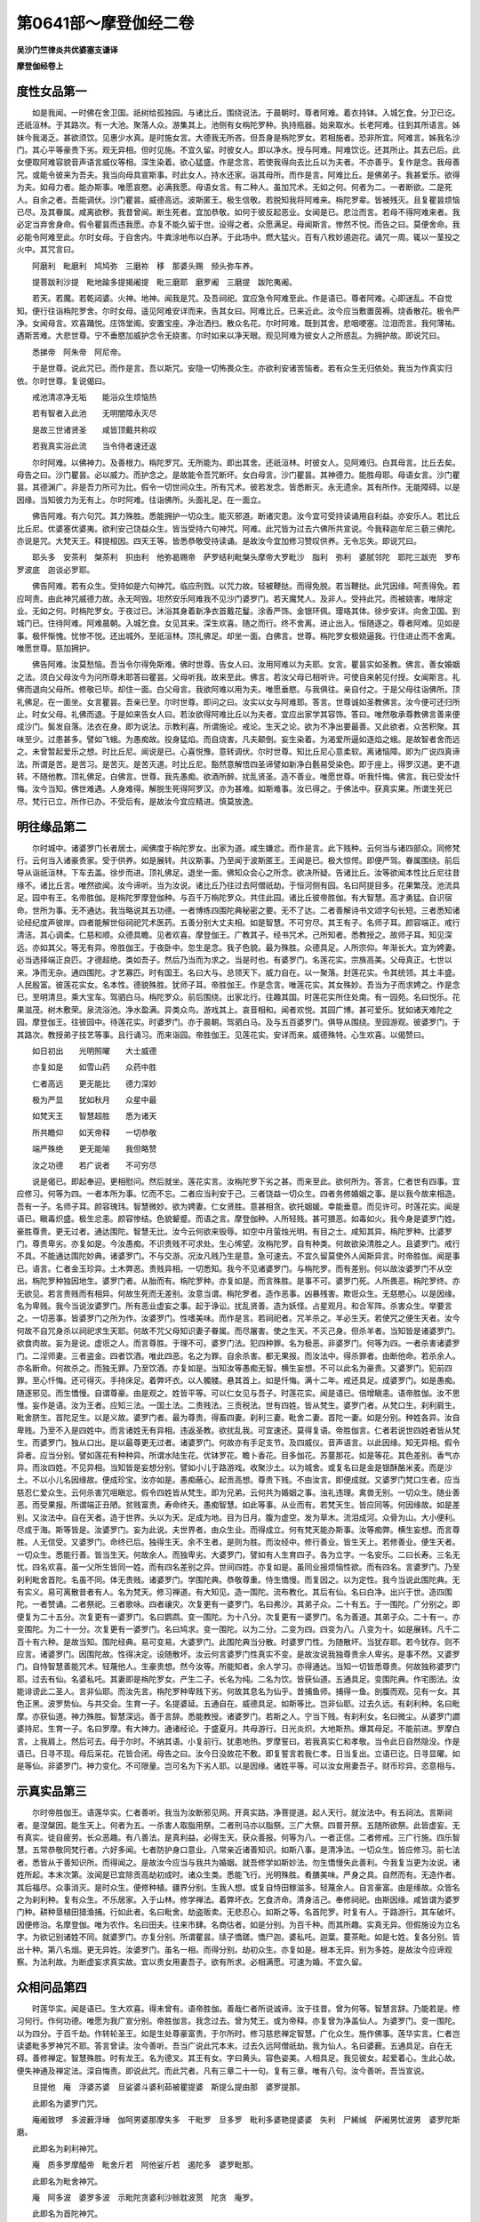 第0641部～摩登伽经二卷
==========================

**吴沙门竺律炎共优婆塞支谦译**

**摩登伽经卷上**

度性女品第一
------------

　　如是我闻。一时佛在舍卫国。祇树给孤独园。与诸比丘。围绕说法。于晨朝时。尊者阿难。着衣持钵。入城乞食。分卫已讫。还祇洹林。于其路次。有一大池。聚落人众。游集其上。池侧有女栴陀罗种。执持瓶器。始来取水。长老阿难。往到其所语言。姊妹今我渴乏。甚欲须饮。见惠少水真。是时施女言。大德我无所吝。但吾身是栴陀罗女。若相施者。恐非所宜。阿难言。姊我名沙门。其心平等豪贵下劣。观无异相。但时见施。不宜久留。时彼女人。即以净水。授与阿难。阿难饮讫。还其所止。其去已后。此女便取阿难容貌音声语言威仪等相。深生染着。欲心猛盛。作是念言。若使我得向去比丘以为夫者。不亦善乎。复作是念。我母善咒。或能令彼来为吾夫。我当向母具宣斯事。时此女人。持水还家。诣其母所。而作是言。阿难比丘。是佛弟子。我甚爱乐。欲得为夫。如母力者。能办斯事。唯愿哀愍。必满我愿。母语女言。有二种人。虽加咒术。无如之何。何者为二。一者断欲。二是死人。自余之者。吾能调伏。沙门瞿昙。威德高远。波斯匿王。极生信敬。若脱知我将阿难来。栴陀罗辈。皆被残灭。且复瞿昙烦恼已尽。及其眷属。咸离欲秽。我昔曾闻。断生死者。宜加恭敬。如何于彼反起恶业。女闻是已。悲泣而言。若母不得阿难来者。我必定当弃舍身命。假令瞿昙而违我愿。亦复不能久留于世。设得之者。众愿满足。母闻斯言。惨然不悦。而告之曰。莫便舍命。我必能令阿难至此。尔时女母。于自舍内。牛粪涂地布以白茅。于此场中。燃大猛火。百有八枚妙遏迦花。诵咒一周。辄以一茎投之火中。其咒言曰。

　　阿磨利　毗磨利　鸠鸠弥　三磨祢　移　那婆头赐　频头弥车养。

　　提菩跋利沙提　毗地踰多提揭阇提　毗三磨耶　磨罗阇　三磨提　跋陀夷阇。

　　若天。若魔。若乾闼婆。火神。地神。闻我是咒。及吾祠祀。宜应急令阿难至此。作是语已。尊者阿难。心即迷乱。不自觉知。便行往诣栴陀罗舍。尔时女母。遥见阿难安详而来。告其女曰。阿难比丘。已来近此。汝今应当敷置茵褥。烧香散花。极令严净。女闻母言。欢喜踊悦。庄饰堂阁。安置宝座。净治洒扫。散众名花。尔时阿难。既到其舍。悲咽哽塞。泣泪而言。我何薄祐。遇斯苦难。大悲世尊。宁不垂愍加威护念令无娆害。尔时如来以净天眼。观见阿难为彼女人之所惑乱。为拥护故。即说咒曰。

　　悉挮帝　阿朱帝　阿尼帝。

　　于是世尊。说此咒已。而作是言。吾以斯咒。安隐一切怖畏众生。亦欲利安诸苦恼者。若有众生无归依处。我当为作真实归依。尔时世尊。复说偈曰。

　　戒池清凉净无垢　　能浴众生烦恼热

　　若有智者入此池　　无明闇障永灭尽

　　是故三世诸贤圣　　咸皆顶戴共称叹

　　若我真实浴此流　　当令侍者速还返

　　尔时阿难。以佛神力。及善根力。栴陀罗咒。无所能为。即出其舍。还祇洹林。时彼女人。见阿难归。白其母言。比丘去矣。母告之曰。沙门瞿昙。必以威力。而护念之。是故能令吾咒断坏。女白母言。沙门瞿昙。其神德力。能胜母耶。母语女言。沙门瞿昙。其德渊广。非是吾力所可为比。假令一切世间众生。所有咒术。彼若发念。皆悉断灭。永无遗余。其有所作。无能障碍。以是因缘。当知彼力为无有上。尔时阿难。往诣佛所。头面礼足。在一面立。

　　佛告阿难。有六句咒。其力殊胜。悉能拥护一切众生。能灭邪道。断诸灾患。汝今宜可受持读诵用自利益。亦安乐人。若比丘比丘尼。优婆塞优婆夷。欲利安己饶益众生。皆当受持六句神咒。阿难。此咒皆为过去六佛所共宣说。今我释迦牟尼三藐三佛陀。亦说是咒。大梵天王。释提桓因。四天王等。皆悉恭敬受持读诵。是故汝今宜加修习赞叹供养。无令忘失。即说咒曰。

　　耶头多　安茶利　槃茶利　抧由利　他弥曷赐帝　萨罗结利毗槃头摩帝大罗毗沙　脂利　弥利　婆腻邻陀　耶陀三跋兜　罗布罗波底　迦谈必罗耶。

　　佛告阿难。若有众生。受持如是六句神咒。临应刑戮。以咒力故。轻被鞭挞。而得免脱。若当鞭挞。此咒因缘。呵责得免。若应呵责。由此神咒威德力故。永无呵毁。坦然安乐阿难我不见沙门婆罗门。若天魔梵人。及非人。受持此咒。而被娆害。唯除定业。无如之何。时栴陀罗女。于夜过已。沐浴其身着新净衣首戴花鬘。涂香严饰。金银环佩。璎珞其体。徐步安详。向舍卫国。到城门已。住待阿难。阿难晨朝。入城乞食。女见其来。深生欢喜。随之而行。终不舍离。进止出入。恒随逐之。尊者阿难。见如是事。极怀惭愧。忧惨不悦。还出城外。至祇洹林。顶礼佛足。却坐一面。白佛言。世尊。栴陀罗女极娆逼我。行住进止而不舍离。唯愿世尊。慈加拥护。

　　佛告阿难。汝莫愁恼。吾当令尔得免斯难。佛时世尊。告女人曰。汝用阿难以为夫耶。女言。瞿昙实如圣教。佛言。善女婚姻之法。须白父母汝今为问所尊未耶答曰瞿昙。父母听我。故来至此。佛言。若汝父母已相听许。可使自来躬见付授。女闻斯言。礼佛而退向父母所。修敬已毕。却住一面。白父母言。我欲阿难以用为夫。唯愿垂愍。与我俱往。亲自付之。于是父母往诣佛所。顶礼佛足。在一面坐。女言瞿昙。吾亲已至。尔时世尊。即问之曰。汝实以女与阿难耶。答言。世尊诚如圣教佛言。汝今便可还归所止。时女父母。礼佛而退。于是如来告女人曰。若汝欲得阿难比丘以为夫者。宜应出家学其容饰。答曰。唯然敬承尊教佛言善来便成沙门。鬓发自落。法衣在身。即为说法。示教利喜。所谓施论。戒论。生天之论。欲为不净出要最善。又此欲者。众苦积聚。其味至少。过患甚多。譬如飞蛾。为愚痴故。投身猛焰。而自烧害。凡夫颠倒。妄生染着。为渴爱所逼如逐焰之蛾。是故智者舍而远之。未曾暂起爱乐之想。时比丘尼。闻说是已。心喜悦豫。意转调伏。尔时世尊。知比丘尼心意柔软。离诸恼障。即为广说四真谛法。所谓是苦。是苦习。是苦灭。是苦灭道。时比丘尼。豁然意解悟四圣谛譬如新净白氎易受染色。即于座上。得罗汉道。更不退转。不随他教。顶礼佛足。白佛言。世尊。我先愚痴。欲酒所醉。扰乱贤圣。造不善业。唯愿世尊。听我忏悔。佛言。我已受汝忏悔。汝今当知。佛世难遇。人身难得。解脱生死得阿罗汉。亦为甚难。如斯难事。汝已得之。于佛法中。获真实果。所谓生死已尽。梵行已立。所作已办。不受后有。是故汝今宜应精进。慎莫放逸。

明往缘品第二
------------

　　尔时城中。诸婆罗门长者居士。闻佛度于栴陀罗女。出家为道。咸生嫌忿。而作是言。此下贱种。云何当与诸四部众。同修梵行。云何当入诸豪贵家。受于供养。如是展转。共议斯事。乃至闻于波斯匿王。王闻是已。极大惊愕。即便严驾。眷属围绕。前后导从诣祇洹林。下车去盖。徐步而进。顶礼佛足。退坐一面。佛知众会心之所念。欲决所疑。告诸比丘。汝等欲闻本性比丘尼往昔缘不。诸比丘言。唯然欲闻。汝今谛听。当为汝说。诸比丘乃往过去阿僧祇劫。于恒河侧有园。名曰阿提目多。花果繁茂。池流具足。园中有王。名帝胜伽。是栴陀罗摩登伽种。与百千万栴陀罗众。共住此园。诸比丘彼帝胜伽。有大智慧。高才勇猛。自识宿命。世所为事。无不通达。我当略说其五功德。一者博练四围陀典秘密之要。无不了达。二者善解诗书文颂字句长短。三者悉知诸论经纪度声彼岸。四者能解世俗祠祀咒术医药。五善分别大丈夫相。如是智慧。不可穷尽。其王有子。名师子耳。颜容端正。戒行清洁。其心调柔。仁慈和顺。众德具瞻。见者欢喜。摩登伽王。广教其子。经书咒术。己所知者。悉教授之。故师子耳。知见深远。亦如其父。等无有异。帝胜伽王。于夜卧中。忽生是念。我子色貌。最为殊胜。众德具足。人所宗仰。年渐长大。宜为娉妻。必当选择端正良匹。才德超绝。类如吾子。然后乃当而为求之。当是时也。有婆罗门。名莲花实。宗族高美。父母真正。七世以来。净而无杂。通四围陀。才艺寡匹。时有国王。名曰大与。总领天下。威力自在。以一聚落。封莲花实。令其统领。其土丰盛。人民殷富。彼莲花实女。名本性。德貌殊胜。犹师子耳。帝胜伽王。作是念言。唯莲花实。其女殊妙。吾当为子而求娉之。作是念已。至明清旦。乘大宝车。驾驷白马。栴陀罗众。前后围绕。出家北行。往趣其国。时莲花实所住处南。有一园苑。名曰悦乐。花果滋茂。树木敷荣。泉流浴池。净水盈满。异类众鸟。游戏其上。哀音相和。闻者欢悦。其园广博。甚可爱乐。犹如诸天难陀之园。摩登伽王。往彼园中。待莲花实。时婆罗门。亦于晨朝。驾驷白马。及与五百婆罗门。俱导从围绕。至园游观。彼婆罗门。于其路次。教授弟子技艺等事。且行诵习。而来诣园。帝胜伽王。见莲花实。安详而来。威德殊特。心生欢喜。以偈赞曰。

　　如日初出　　光明照曜　　大士威德

　　亦复如是　　如雪山药　　众药中胜

　　仁者高远　　更无能比　　德力深妙

　　极为严显　　犹如秋月　　众星中最

　　如梵天王　　智慧超胜　　悉为诸天

　　所共瞻仰　　如天帝释　　一切恭敬

　　端严殊绝　　更无能喻　　我但略赞

　　汝之功德　　若广说者　　不可穷尽

　　说是偈已。即起奉迎。更相慰问。然后就坐。莲花实言。汝栴陀罗下劣之甚。而来至此。欲何所为。答言。仁者世有四事。宜应修习。何等为四。一者本所为事。忆而不忘。二者应当利安于己。三者饶益一切众生。四者务修婚姻之事。是以我今故来相造。吾有一子。名师子耳。颜容瑰玮。智慧微妙。欲为娉妻。仁女贤胜。意甚相贪。欲托姻媛。幸能垂意。而见许可。时莲花实。闻是语已。瞋毒炽盛。极生忿恚。颜容惨结。色貌颦蹙。而语之言。摩登伽种。人所轻贱。甚可猥恶。如毒如火。我今身是婆罗门姓。豪胜尊贵。更无过者。通达围陀。智慧无比。汝今云何欲来毁辱。如空中月萤烛光明。有目之士。咸知其异。栴陀罗种。比婆罗门。尊贵卑劣。亦复如是。今汝愚痴。不识贵贱不可求处。生心悕望。汝栴陀罗。自有种类。何故欲染清胜之人。且婆罗门。戒行不具。不能通达围陀妙典。诸婆罗门。不与交游。况汝凡贱乃生是意。急可速去。不宜久留莫使外人闻斯异言。时帝胜伽。闻是事已。语言。仁者金玉珍异。土木弊恶。贵贱异相。一切悉知。我今不见诸婆罗门。与栴陀罗。而有差别。何以故汝婆罗门不从空出。栴陀罗种独因地生。婆罗门者。从胎而有。栴陀罗种。亦复如是。而言殊胜。是事不可。婆罗门死。人所畏恶。栴陀罗终。亦无欲见。若言贵贱而有相异。何故生死而无差别。汝意当谓。栴陀罗者。造作恶事。凶暴残害。欺诳众生。无慈愍心。以是因缘。名为卑贱。我今当说汝婆罗门。所有恶业虚妄之事。起于诤讼。扰乱贤善。造为妖怪。占星观月。和合军阵。杀害众生。举要言之。一切恶事。皆婆罗门之所为作。汝婆罗门。性嗜美味。而作是言。若祠祀者。咒羊杀之。羊必生天。若使咒之便生天者。汝今何故不自咒身杀以祠祀求生天耶。何故不咒父母知识妻子眷属。而尽屠害。使之生天。不灭己身。但杀羊者。当知皆是诸婆罗门。欲食肉故。妄为是说。虚诳之人。而言尊胜。于理不可。婆罗门法。犯四种罪。名为极恶。非婆罗门。何等为四。一者杀害诸婆罗门。二淫师妻。三者盗金。四者饮酒。唯此四恶。名之为罪。自余杀害。都无果报。而汝法中。得杀罪者。由断他命。若杀余人。亦名断命。何故杀之。而独无罪。乃至饮酒。亦复如是。当知汝等愚痴无智。横生妄想。不可以此名为豪贵。又婆罗门。犯前四罪。至心忏悔。还可得灭。手持床足。着弊坏衣。以人髑髅。悬其首上。如是忏悔。满十二年。戒还具足。成婆罗门。如是愚痴。随逐邪见。而生憍慢。自谓尊豪。由是观之。姓皆平等。可以仁女见与吾子。时莲花实。闻是语已。倍增瞋恚。语帝胜伽。汝不思惟。妄作是语。汝为王者。应知三法。一国土法。二贵贱法。三贡税法。世有四姓。皆从梵生。婆罗门者。从梵口生。刹利肩生。毗舍脐生。首陀足生。以是义故。婆罗门者。最为尊贵。得畜四妻。刹利三妻。毗舍二妻。首陀一妻。如是分别。种姓各异。汝自卑贱。乃至不入是四姓中。而言诸姓无有异相。违返圣教。欲扰乱我。可宜速还。莫得复语。帝胜伽言。仁者若说世四姓者皆从梵生。而婆罗门。独从口出。是以最尊更无过者。诸婆罗门。何故亦有手足支节。及四威仪。音声语言。以此因缘。知无异相。假令异者。应当分别。譬如莲花有种种异。所谓水陆生花。优钵罗花。瞻卜香花。目多伽花。苏蔓那花。如是等花。其色差别。香气亦异。而汝四姓。不见异相。当知皆是妄想分别。譬如小儿于路游戏。收聚沙土。以为城舍。或复名曰是金是银酥酪米麦。而是沙土。不以小儿名因缘故。便成珍宝。汝亦如是。愚痴蔽心。起贡高想。尊贵下贱。不由汝言。即便成就。又婆罗门梵口生者。应当慈忍仁爱众生。云何杀害咒咀瞋忿。假令四姓皆从梵生。即为兄弟。云何共为婚姻之事。浊礼违理。禽兽无别。一切众生。随业善恶。而受果报。所谓端正丑陋。贫贱富贵。寿命终夭。愚痴智慧。如此等事。从业而有。若梵天生。皆应同等。何因缘故。如是差别。又汝法中。自在天者。造于世界。头以为天。足成为地。目为日月。腹为虚空。发为草木。流泪成河。众骨为山。大小便利。尽成于海。斯等皆是。汝婆罗门。妄为此说。夫世界者。由众生业。而得成立。何有梵天能办斯事。汝等痴弊。横生妄想。而言尊胜。人无信受。又婆罗门。命终已后。独得生天。余不生者。是则为胜。而汝经中。修行善业。皆生天上。若修善业。便生天者。一切众生。悉能行善。皆当生天。何故余人。而独卑劣。大婆罗门。譬如有人生育四子。各为立字。一名安乐。二曰长寿。三名无忧。四名欢喜。虽一父所生皆同一姓。而有四名差别之异。世间四姓。亦复如是。虽同业报烦恼性欲。而有四名。言婆罗门。乃至刹利毗舍首陀。名虽不同。体无贵贱。诸婆罗门。学围陀典。恭敬尊重。恃生憍慢。而复因之。以为定性。我今当说此围陀典。无有实义。易可离散昔者有人。名为梵天。修习禅道。有大知见。造一围陀。流布教化。其后有仙。名曰白净。出兴于世。造四围陀。一者赞诵。二者祭祀。三者歌咏。四者禳灾。次复更有一婆罗门。名曰弗沙。其弟子众。二十有五。于一围陀。广分别之。即便复为二十五分。次复更有一婆罗门。名曰鹦鹉。变一围陀。为十八分。次复更有一婆罗门。名为善道。其弟子众。二十有一。亦变围陀。为二十一分。次复更有一婆罗门。名曰鸠求。变一围陀。以为二分。二变为四。四变为八。八变为十。如是展转。凡千二百十有六种。是故当知。围陀经典。易可变易。大婆罗门。此围陀典当分散。时婆罗门性。为随散坏。当犹存耶。若今犹存。则不应言。诸婆罗门。因围陀故。性得决定。设随散坏。汝云何言婆罗门性真实不变。是故汝说我独尊贵余人卑劣。是事不然。又婆罗门。自恃智慧善能咒术。轻蔑他人。生豪贵想。然今汝等。所能知者。余人学习。亦得通达。当知一切皆悉尊贵。何故独称婆罗门耶。过去有仙。名婆私吒。其妻即是栴陀罗女。产生二子。长名为纯。二名为饮。皆获仙道。五通具足。变围陀典。作宅图法。汝能诽谤此二圣人。言非仙耶。而汝先言。栴陀罗种卑贱下劣。何故其息名为仙乎。昔捕鱼师。捕得一鱼。剖腹而观。见有一女。其色正黑。波罗势仙。与共交会。生育一子。名提婆延。五通自在。威德具足。如斯等比。岂非仙耶。过去久远。有刹利种。名曰毗摩。亦获仙道。神力殊胜。智慧深远。善于言辞。悉能教授。诸婆罗门。若斯之人。宁当下贱。有刹利女。名曰微尘。从婆罗门讇婆持尼。生育一子。名曰罗摩。有大神力。通诸经论。于盛夏月。共母游行。日光炎炽。大地斯热。爆其母足。不能前进。罗摩白言。上我肩上。然后可去。母于尔时。不纳其语。小复前行。犹患地热。罗摩誓曰。若我真实仁和孝敬。当令此日自然隐没。作是语已。日寻不现。母后采花。花皆合闭。母告之曰。汝今日没故花不敷。即复誓言若我仁孝。日当复出。立语已讫。日寻显曜。如是等仙。非婆罗门。神力变化。不可限量。岂可名为下劣人耶。以是因缘。诸姓平等。可以汝女用妻吾子。财币珍异。恣意相与。

示真实品第三
------------

　　尔时帝胜伽王。语莲华实。仁者善听。我当为汝断邪见网。开真实路。净菩提道。起人天行。就汝法中。有五祠法。言斯祠者。是涅槃因。能生天上。何者为五。一杀害人取脂用祭。二者刑马亦以脂祭。三广大祭。四普开祭。五随所欲祭。此皆虚妄。无有真实。徒自疲劳。长众恶趣。有八善法。是真利益。必得生天。获众善报。何等为八。一者正信。二者修戒。三广行施。四乐智慧。五常恭敬同梵行者。六好多闻。七者防护身口意业。八常亲近诸善知识。如斯八事。是清净法。一切众生。皆应修习。前七法者。悉皆从于善知识所。而得闻之。是故汝今应当与我共为婚姻。就吾修学如斯妙法。勿生憍慢失此善利。今我复当更为汝说。诸姓所起。本末次第。汝闻是已宜除贡高劫初成时。诸众生类。悉能飞行。光明殊胜。肴膳美味。严身之具。自然而有。无造作者。其后福尽。众事消灭。是时众生。便修种植。疆界分别。生我人想。或复自恃田稼滋多。轻蔑余人。自言豪富。由是缘故。众皆名之为刹利种。复有众生。不乐居家。入于山林。修学禅法。着弊坏衣。乞食济命。清身洁己。奉修祠祀。由斯因缘。咸皆谓为婆罗门种。耕种垦植田猎渔捕。行如此者。名曰毗舍。劫盗贩卖。无悲忍心。如斯之等。名首陀罗。时复有人。于路游行。其车破坏。因便修治。名摩登伽。唯为农作。名曰田夫。往来市肆。名商估者。如是分别。为百千种。而其所趣。实真无异。但假施设为立名字。为欲记别诸姓不同。就婆罗门。亦复分别。所谓瞿昙。牍子憍蹉。憍尸迦。婆私吒。迦葉。蔓茶毗。如是七姓。复各分别。皆出十种。第八名烟。更无异姓。汝婆罗门。虽名一相。而得分别。劫初众生。亦复如是。根本无异。别为多姓。是故汝今应谛观察。为法利故。为断虚妄求真实故。宜以贵女用妻吾子。欲有所求。必相满愿。可速为婚。不宜久留。

众相问品第四
------------

　　时莲华实。闻是语已。生大欢喜。得未曾有。语帝胜伽。善哉仁者所说诚谛。汝于往昔。曾为何等。智慧言辞。乃能若是。修习何行。作何功德。唯愿为我广宣分别。帝胜伽言。我念过去。曾为梵王。或为帝释。亦复曾为净盖仙人。为婆罗门。变一围陀。以为四分。于百千劫。作转轮圣王。如是生处尊豪富贵。于尔所时。修习慈悲禅定智慧。广化众生。施作佛事。莲华实言。仁者岂读婆毗多罗神咒不耶。答言曾读。汝今善听。吾当广说此咒本末。过去久远阿僧祇劫。我为仙人。名曰婆薮。五通具足。自在无碍。善修禅定。智慧殊胜。时有龙王。名为德叉。其王有女。字曰黄头。容色姿美。人相具足。我见彼女。起爱着心。生此心故。便失神通及禅定法。深自悔责。即说此咒。而此咒者。凡有三章二十一句。复有三章。唯有八句。汝今善听。吾当宣说。

　　旦提他　庵　浮婆苏婆　旦娑婆斗婆利茹被瞿提婆　斯提么提由那　婆罗提那。

　　此即名为婆罗门咒。

　　庵阇致啰　多波薮浮埵　伽呵男婆那摩失多　干毗罗　旦多罗　毗利多婆艳提婆婆　失利　尸絺缄　萨阇男忧波男　婆罗陀斯磨。

　　此即名为刹利神咒。

　　庵　质多罗摩醯帝　毗舍斤若　阿他娑斤若　遏陀多　婆罗毗那。

　　此即名为毗舍神咒。

　　庵　阿多波　婆罗多波　示毗陀贪婆利沙赊耽波贳　陀贪　庵罗。

　　此即名为首陀神咒。

　　庵　有形必有欲　有欲必有苦　若能离此欲　定得梵天处。

　　此即名为大梵天王婆毗罗咒。

　　莲华实言。汝姓何等。曰姓三无。又问。仁者汝原何出。答曰。原从水生。汝师是谁。答言。吾师名迦蓝延。汝宗族中。谁为勇健。答曰。我门族中。凡有三人。最为雄猛。一名为独。二曰为屡。三者名曰婆罗陀阇。汝同师者。为是何人。答曰赞咏。又问。赞咏为有几变。答言六种。汝母何姓。答曰吾母姓婆罗设。如是仁者吾之德行。其事若此。故我先说一切众生贵贱不定。虽有尊贵。而为恶者。犹名下贱。若卑贱人能为善事便名豪胜。是故一切称尊贵者。由修善业。不以种族名为胜人。汝既知已。当除憍慢。

说星图品第五
------------

　　尔时莲华实。问帝胜伽。仁者岂知占星事不。帝胜伽言。大婆罗门。过此秘要。吾尚通达。况斯小事。而不知耶。汝当善听。吾今宣说。星纪虽多。要者其唯二十有八。一名昴宿。二名为毕。三名为觜。四名为参。五名为井。六名为鬼。七名为柳。八名为星。九名为张。第十名翼。十一名轸。十二名角。十三名亢。十四名氐。十五名房。十六名心。十七名尾。十八名箕。十九名斗。二十名牛。二十一女。二十二虚。二十三危。二十四室。二十五壁。二十六奎。二十七娄。二十八胃。如是名为二十八宿。莲华实言。如此宿者。为有几星。形貌何类。为复几时。与月共俱。其所祭祀。为用何等。何神主之。有何等姓。唯愿仁者重为分别。帝胜伽言。若欲闻者。谛听当说。昴有六星。形如散花。于十二时。与月俱行。祭则用酪。火神主之。姓毗舍延。毕有五星。形如飞雁于一日半。与月共行。麋肉以祭。属于梵王姓婆罗婆。觜有三星。形如鹿首。于一日中。与月共俱。以果为祭。属于月神。即姓鹿氏。参有一星。一日及月须。酥以祭。系在日神。姓则安氏。井有二星。形如人步。唯于一日。与月而俱。祭必用蜜。属乎岁星。亦姓安氏。鬼有三星。形如画瓶一日与月而共同游。祭以桃花。属乎岁星。姓乌波若。柳宿一星。半日共月。不相舍离。祭之用乳。属于龙神。因姓龙氏。有此七宿。在于东方。其七星者。五则显现。二星隐没。形如河曲。一日及月。胡麻祭之。属于鬼神。姓宾伽罗。张宿二星。亦如人步。于一日中。与月俱行。以果用祭。其姓善氏。即属善神。翼有二星。形如人步。于一日半。共月而行。鲛鱼祭之。属婆伽神。姓憍尸迦。轸宿五星。形如人手。一日一夜。共月俱行。稗谷祭之。姓奢摩延。属咀吒神。角有一星。一日及月。以花为祭。属咀吒神。姓质多延。亢宿一星。酥麦麨祭之。一日及月。属咀吒神。姓曰赤氏。氐宿二星。形如羊角。于一日半。共月俱行。以花用祭。属乎火神。姓桑遮延。有此七宿。在于南方。房宿四星。形类珠贯。一日一夜。与月共俱。酒肉为祭。系于亲神。姓阿蓝婆。心宿三星。其形如鸟。一日及月。粳米祭之。属天地神。姓迦旃延。尾有七星。其形如蝎。一日一夜。与月共俱。果以祭之。属沙陀神。姓迦旃延。箕宿四星。形如牛步。一日一夜。而与月俱。尼俱陀果。以用为祭。属于水神。姓迦旃延。斗有四星。形如象步。于一日半。与月同行。桃花祭之。属凶恶神。姓伽罗延。牛宿三星。形如牛首。一时与月。而共同行。不须祭祀。属于梵天。姓于梵氏。女有三星。形如穬麦。一日一夜。共月而行。鸟肉用祀。属毗纽神。姓迦旃延。有斯七宿。在于西方。虚有四星。形如飞鸟。一日一夜。共月而俱。豆糜为祭。属婆薮神。姓憍陈如。危宿一星。一日及月。粳米为祭。属于水神。姓单茶延。室有二星。形如人步。一日一夜。与月共行。血肉祠祀。其宿属在富单那神。姓阇罽那。壁宿二星。形如人步。一日一夜。及月而行。以肉祭之。属于善神。姓陀阇延。奎一大星。自余小者。为之辅翼。形如半圭。一日一夜。共月而行。酪饭以祭。属富沙神。姓八姝氏。娄宿二星。形如马首。一日一夜。共月俱行。乳糜用祭。胃有三星。形如鼎足。一日一夜。共月而俱。胡麻为祭。属于阎神。其姓拔伽。有此七星。在于北方。大婆罗门。我已广说二十八宿。然此宿中。右于六宿。二日一夜。共月俱行。所谓毕井氐翼斗壁之等。复有五宿。但于一日。共月而俱。一参。二柳。三箕。四心。五者名危。唯有牛宿。半日及月。自余尽皆一日一夜。共月而行。东方七宿。初起于昴。南方七宿。初起七星。西方七宿。初起于房。北方七宿。初起于虚。又此宿中。七宿最胜。张室氐箕房井及亢。三宿凶恶。参柳与胃。四宿和善。翼斗壁毕。五宿柔弱。女虚危心。第五名尾。五宿常定。一觜。二角。三名七星。四者为柳。五者名牛。四宿速疾。昴觜娄鬼。而此诸宿。共月合行。凡有三种。一在月前。二在月后。三共月俱。今当为汝复说七曜。日月。荧惑。岁星。镇星。太白。辰星。是名为七。罗睺。彗星。通则为九。如是等名。占星等事。汝宜应当深谛观察。

**摩登伽经卷下**

观灾祥品第六之一
----------------

　　帝胜伽言。仁者善听。吾当更说星纪所行善恶之相。月离昴宿。是日生者。有大名称。人所恭敬。月离于毕者。所生豪贵。众共赞叹。月离于觜。是日生者。喜多忿诤。含毒害心。月离参星。其日孕育。多恣饮食。美味具足。月离于井。其日生者。仓廪盈溢。牛羊殷多。月离鬼星。生者修善。月离柳星。生者多欲。月离七星。生者尊贵。月离张星。生者短命。月离翼星。生者持戒。月离轸星。生者奸盗。月离角星。其日生者。善知音乐。能造璎珞。月离亢星。生善算数。月离氐星。生为臣相。月离房星。生者能御。及善贩卖。月离心星。生者愚痴。其命短促。月离尾星。生多系胤。大有名誉。月离箕星。生者好定。月离斗星。生者富贵。月离牛星。生有名称。月离女星。生多荣宠。月离虚星。生则斗乱。月离危星。生者为将。月离室星。生为盗贼主。月离壁星。生者多能。和合馨香。月离奎星。生多卑贱。月离娄星。生能市牛马。月离胃星。生多屠杀。大婆罗门。我已广说月离于星生者善恶。今当复说。

　　月离诸星置立城邑善恶之相。月离昴星。所立城邑。甚有威神。多饶财宝。或为大火之所烧害。月离毕星。所立城邑。其中人民。悉修善业。多饶财物。习诵经典。少于贪欲。月离觜星。所立城邑。妇女繁多。牛羊无数。香华璎珞。具足而有。月离参星。所立城邑。多有美味。及丰财宝。其中人民。皆悉愚痴。月离井星。所立城邑。甚有威神。多有财宝。饭食谷麦。不久亦当。而自磨灭。月离鬼星。所立城邑。虽有恶人。于后必善。仁孝修慈。延年长寿。多有风神。五谷少味。月离柳星。所立城邑。共中人民。悲怨者众。好生斗诤。多有臭秽。月离七星。所立城邑。其中人民。皆有智慧。及多财物。修戒行施。孝敬贞洁。月离张星。所立城邑。多有女人。香华美味。具足而有。药谷并茂。人民安隐。月离翼星。所立城邑。多饶财宝。人皆愚痴。为诸妇人之所欺陵。城邑长久。不可倾移。月离轸星。所立城邑。其中人民。多好诤讼。饶有牛马。月离角星。所立城邑。其中人民。尽为妇人之所陵逼。虽有财宝。为火焚烧。月离亢星。所立城邑。多有财物。人民殷多。贪残谄曲。月离氐星。所立城邑。多有威神。其中人民。善能祭祀。其后为兵之所残灭。月离房星。所立城邑。其中人民仁孝贞和。恭敬父兄。诵习经典。勤能祭祀。

　　月离心星。所立城邑。丰饶财宝。所有人民。勤习经术。豪强炽盛。月离尾星。所立城邑。多饶财宝。及以美味。其中人民。性多暴恶。其后为土之所伤害。月离箕星。所立城邑。多有财宝。其中人民。贪欲愚痴。月离斗星。所立城邑。多饶财宝。五谷丰熟。其中人民。勤于习诵。唯好斗诤。月离女星。所立城邑。多饶财宝。无有粟麦。其中人民。少有疾病。善能和顺。月离虚星。所立城邑。其中人民。随顺妇人。多有衣服。严身璎珞。男女寡欲。月离危星。所立城邑。其中人民。意多谄曲。贪欲无厌。其后为水之所[漂*寸]流。月离室星。所立城邑。其中人民。皆悉安乐。性多姤嫉。好卑贱业。月离壁星。所立城邑。其中人民。渐渐增益。多饶财谷。好于布施。月离奎星。所立城邑。其中人民。丰饶牛马。财宝无量。月离娄星。所立城邑。其中人民。安乐无疾。男女端正。月离胃星。所立城邑。其中人民。臭恶不净。多喜诤讼。受诸苦恼。大婆罗门。今我所说置立城邑尽依星图善恶。必应宜观察而习学之。大婆罗门。月离于星。置立城邑。如上所说。

　　吾今更宣月在诸宿天雨之想。夏月在昴。若有天雨。必多周遍。地上水深。二尺八寸。多即阴雨。十日乃止。夏月在女。及在室星。若有雨者。秋必多泽。火势猛盛。夏月在毕。若有天雨。二尺一寸。宜种下田。贼盗并起。唯有二疾。患眼与腹。秋获果实。夏月在觜。若天有雨。二尺八寸。秋水势盛。无有攻伐。行路清净。皆无所畏。人民安乐。夏月在参。天雨八寸。宜种下田。所有财物。当密藏隐。其年饶贼。应严兵仗。及有三疾。身热上气。咽喉疼痛。幼者多死。夏月在井。天雨四尺。于其年中。云雨极多。雨十四日。中间不息。兵刀连起。杀害滋多。夏月在鬼。若天有雨。一尺五寸。宜种下田。雨泽以时。秋稼成熟。贵贱交诤。禽兽暴乱。及有三疾。一疮二痈。三者患疥。夏月在柳。上天降雨。二尺一寸。宜种下田。恶风猛盛。邻国诤讼。诸稼成熟。夏月在七星。注雨九寸。秋多苗实。胎者伤夭。死亡者众。夏月在张。若天降雨。二尺七寸。其年秋实。为他所食。人民多疾。胎者安全。夏月在翼。有雨善恶。如在张说。夏月在轸。若天有雨。九尺二寸。其年诸稼为禽鸟所害。雨泽鲜少。秋不成实。夏月在角。若天有雨。二尺三寸。夏雨鲜少。秋则滋多。兵少止息。人民安乐。夏月在亢。若天有雨。二尺一寸。盗贼并起。高卑无异。夏月在氐。有雨四尺。高下皆成。兵火俱盛。禽兽殒伤。夏月在房。有雨二尺。秋苗成熟。人民相祸。仁义都弃。夏月在心。若天降雨。一尺六寸。其年多疾。不宜骑乘象马之人。及与刀兵。夏月在尾。天若有雨。一尺八寸。秋禾成熟。四方贼暴。有三疾起。一者患眼。二者患痈。三者患胁。花果繁茂。兵戈不兴。夏月在箕。有雨二尺。前旱后涝。秋则成熟。有二种疾。患腹与目。夏月在斗。有雨七尺。宜种高田。水极暴盛。其年药谷。悉皆成熟。有三疾起。如在鬼说。夏月在女。有雨三尺。水雨不时。秋水盛长依水居者。皆多死亡。刀兵流行。夏月在虚。上天降雨。一尺七寸。宜种下田。有痈疾生。刀兵乱起。夏月在危。有雨五寸。宜种下田。秋则成熟。内外兵乱。在城邑者。携将妻子。逃走他方。夏月在室。有雨三尺。初旱后涝。花果凋落。秋食不登。盗贼暴起。横病流行。妇人多死。夏月在壁。若天有雨。四尺五寸。水雨流溢。墙壁崩倒。有四种疾。患下目痛。咳嗽身热。幼死者众。宜种高田。花果敷茂。夏月在奎。若天有雨。三尺二寸。宜种下田。秋稼成熟。兵戈不起。夏月在娄。若天有雨。一尺二寸。宜种下田。兵盗并起。夏月在胃。有雨四尺。宜种高田。其年荒俭。刀兵必起。父违子逆。兄弟相害。如此皆名雨相善恶。

　　时帝胜伽。语莲花实言。大婆罗门。今我更说日月薄蚀吉凶之相。汝今应当善谛着心。月在昴宿。若有蚀者。中国多灾。祸难必起。月在毕宿。而有蚀者。普遭患难。灾乱频兴。若在觜蚀。大臣诛戮。乃至参井。亦复如是。若在柳宿。依山住者。皆当灾患。及与龙蛇。无不残灭。月在七宿。若有蚀者。种甘蔗人。当被毁害。在张蚀者。怨贼降伏。在翼而蚀。近陂泽者。亦悉衰落。若轸蚀者。守护城邑。及防卫者。皆悉亡坏。在角蚀者。飞鸟毁灭。在亢蚀者。畜妻男子。亦当恼害。在氐而蚀。近水住者。皆有灾难。月在房蚀。商估之人。及以御者。一切皆当无利益事。在心蚀者。如在嘴说。在尾蚀者。行人多死。在箕蚀者。乘骑象马。若斯之人。亦当坠落。在斗蚀者。亦复如是。牛星蚀者。出家之人。及南方者。祸患滋多。在女蚀者。怨贼消灭。牧马之人。皆当残毁。在虚蚀者。北方之人。并悉破坏。在危蚀者。敢能咒术祠祀之人。皆当伤害。在室蚀者。为香璎人。亦皆毁坏。在壁而蚀。知乐者衰。若在奎蚀。诸乘船者。亦不利益。在娄而蚀。市马者死。在胃而蚀。田夫亡坏。此则名为薄蚀之相。如其体性。我已分别。

观灾祥品第六之二
----------------

　　帝胜伽言。仁者当听。我今复说月在众星所应为事。月在昴宿。应为祭祀。受于爵位。葺盖屋宅。买众杂畜。调习牛马。作金石器。造为温室。宜殖彤花。建立墙壁。迁居洗浴。着新净衣。不宜织总。诤讼系闭。应修道路。宜为金银铜铁之器。其日若雨。必不周遍。是日生者。性多躁急。武技长寿。勤于祭祀。月在毕日。宜应耕垦。婚姻盖宅。出财调兽。裁衣等事。不宜责敛斗战造酒。其日雨吉。生者慈悲。多欲贪味。丰有财物。寿命延长。月在嘴日。宜为市会。遣使涂舍。植树造盖。建殿治路。着弊故衣。莹饰璎珞。宜祭神祇。其日有雨。普皆周遍。生者怯弱。好眠多欲。聪慧有智。月在参日。宜应责敛。治井河渠。买于牸牛。压脂造酒。及笮甘蔗。甚忌凶事。其日雨者。水必流溢。生者好田。性甘肉味。月在井日。宜造瓶器。剃发受戒。移处异居。不应进药。其日雨吉。若有生者。多欲少食。好为众事。月在鬼日。宜服妙药。着新净衣。洗浴祭祀。置立臣位。贯身璎珞。剃发造盖。此日生者。为人贤善。寿命延长。月在柳宿。宜建凶事。造墙市肆。堰水立桥。其日若雨。多有蚊虻。后雨减少。此日生者。性多弊恶。好睡短寿。月在七星。宜植杂谷。立仓和怨。种芸造犁。祭祀尊灵。其日有雨。秋必成实。若有生者。爱亲好欲。长命多食。斗战必胜。不宜凶事。月在张宿。宜造璎珞。着新净衣。种植果木。造立市肆。宜为善事。葺宅雇人。此日生者。少发端正。其日有雨。秋多成实。月在翼日。一切事吉。是日生者。端严殊特。聪慧强识。亡失还得。其日有雨。秋稼成熟。月在轸宿。一切皆吉。宜调象马。授官造池。不利窃盗。其日有雨。必当流溢。生者勇健。盗而多智。长寿少病。月在角宿。宜当裁衣造于璎珞。阅军布阵。捡藏仓库。服药器。习船乘。作妓乐。营素画。其日有雨。必不周遍。此日生者。聪明多智。善能瞻相。恒好田猎。性多轻躁。寿命长久。情好贪欲。月在亢宿。宜调象马。造于乐器。婚娉嫁娶。不宜出外追逐怨恶。其日有雨后必多风。此日生者。聪明多疾。性刚武勇。

　　月在氐日。宜为种植果及稻麻。造舍洗浴。不宜植豆。其日若雨。于后少水。此日生者。端正多智。少于继嗣。躁性贪味。喜乐善人。月在房宿日。宜出财物。亡者易获。其日生者。多赡亲戚。乐行福业。此日有雨。必当瀑涨。月在心宿。宜登天位。建立城邑。官事通易。亡者难获。其日生者。必为长子。多智长寿。通达经论。调伏象马。宜立宰守。被伤者死。不宜凶事。其日雨吉。月在尾宿。宜种果菜。责敛祭祀。疗治众病。身服璎珞。余者皆凶。宜造酒蘖。其日生者。多有继嗣。丰财长寿。所失难得。其日雨善。月在箕宿。宜治河渠。种植花果。建立园圃。宜出家人。自余皆凶。所失难获。在日生者。长寿端正。孝顺慈仁。月在斗宿。不宜忿诤。不服新衣。收敛祭祀。其日生者。孝敬寡言。博练众典。失者易得。其日雨善。月在牛宿。如斗星说。月在女宿。宜诵经籍。立臣祭祀。阅军出师。是日生者。少疾多智。聪明孝顺。其日雨吉。所失悉获。月在虚宿。众事皆善。此日生者。聪慧多识。饶财柔善。所失难得。其日有雨。于后少水。月在危宿。宜应进药。祭祀神祇。出财市易宜种麻麦。不应遣使置位植药。所失易得。其日生者。性多躁急。月在室宿。宜为凶事。伤失难得其日所生豪贵和睦。其性暴急。此日雨吉月在壁宿。不宜南行余事不吉。其日生者。尊贵长寿。名称高远。此日有雨。所亡滋多月在奎宿。宜出金银谷麦财物立仓造酒不宜营桥。造檗治路。和合香药着新净衣。其日生者。出家修福。怜愍众生。拯救穷乏。和协亲族其日宜雨所失还得宜造马厩。月在娄宿。宜造温室。置立马厩。调伏车马。出入财贿。宜植禾稼。当进妙药疗治众病。其日生者聪明端正。终获荣宠。少病刚武。其日宜雨。所失易得。月在胃宿。宜造凶事。班位雇人。不宜嫁娶。其日生者。强取财货。多伪少实。无量杂恶。贪欲谄曲。皆集其身。所失难得。病难除愈。不宜出游。乃至降雨。宜祭神祇。大婆罗门。吾今更说。地动之相汝应善听。凡地动者。必多兵起。其一地动。三大亦然。三月地动。不过一旬当有兵起四月地动者。亦如上说。五月地动二十五日便有兵起。六月地动七十五日便有兵起。七月地动。不过百日。便有兵起。八月地动。至六十日。便有兵起。九月地动。至九十日。便有兵起。十月地动五十五日便有兵起。十一月地动。不过百日。便有兵起。腊月动者。如上所说。正月地动。至九十日。便有兵起。二月地动。至三十日便有兵起。一岁之中。月月地动。地动之处城邑空旷。逃走他国。或依旷野。经十五年。而还其家。我今复说月在众宿地动之相。月在昴宿。而地动者。火势炽盛。焚烧城邑。金银工作。悉皆衰灭。生者尽死。月在毕宿。而地动者。怀孕妇人。胎多夭殇诸果凋落。饥馑疾疫兵刀相害。死者甚众及诸国王。亦当衰损。月在嘴宿。若有地动。药木不茂。隐山学士。勤祭之人。皆当死灭。月在参宿。有地动者。草木萎死苗稼毁落。行人小王。盗贼等死月在井宿。而有地动。依山住者工作之人。皆悉凋弊。月在鬼宿。而地动者。商主军师。远行估客。近山诸王皆当亡灭。多于灾雹。伤害苗稼月在柳宿。而地动者。龙蛇蛰虫飞鸟走兽。和合毒者。当被伤害。月在七星。有地动者诸王有灾。祭祀断绝豪姓大智作乐者衰。月在张宿。而地动者。四时调和。税夺人物。修戒者衰。月在翼宿。而地动者。诸商价人。依山住者。并大臣衰。月在轸宿。而地动者。凡师医人。军主善算。如斯之等。皆当残毁。月在角宿而地动者如轸所说。月在亢宿。而地动者。诸有盗贼。乐人屠者。行客象马。依山住人。皆当衰灭。月在氐宿而有地动。山崩木落恶风暴起。雹伤禾稼。月在房宿。而地动者。盗贼多死。谄媚人衰。父违子逆。不相随顺。月在心宿。而地动者。大王有灾乌鸟走兽。勇健者衰月在尾宿。而地动者。二足四足。在山穴者。皆当衰殄。其年荒俭。乳者干枯。山石崩倒月在箕宿而有地动在水诸兽。豪姓大富。有智慧者。悉皆衰灭。月在斗宿。而地动者。铜铁铅锡。造作之者。及诸贫贱。皆当衰尽。村营移徙。月在女宿。而地动者。王人诵人。小国王等。皆当衰灭。月在虚宿。而地动者。聚落分散。富人射人。长者等衰。月在危宿。而地动者。象马诸畜。多有疫死。乘御人衰。月在室宿。而地动者。畜养猪豕。屠杀杂类。依恃山河凶恶人衰。月在壁宿。而地动者。修福之人。及依水者。皆悉衰灭。月在奎宿。而地动者。刀兵大起。损害国土。客强主弱。月在娄宿。而地动者。兄弟相害。胎者夭殇。三灾流行。大恶云集。月在胃宿。而地动者。盗贼多死。果木不成。余如前说。三大之相。今当分别。地动之后。于七日中。若有赤云。日月无光。流星飞行。是名火动。非是灾怪。于七日后。若有大雨。宜多种植。其年丰实。无有灾恶。若地动后。七日之中。云东西行。形似鱼鳖。其色正黑隐蔽日月。是名水动。其年多水。宜植高田。其余灾异。如星所说。若七日后。有大风起。日月光赤。是名风动。其年兵兴。不宜出师。火甚炽盛。焚烧伤害。卯时地动。害诸国王。象马车乘。午时动者。害诸大臣。未时动者。害众杂畜及种田者。酉时动者。害诸盗贼及诸仆使。子时动者。害贫贱者及与妇人。月初旬动。害于商人。中旬动者。害豪胜人及童幼者。下旬地动。为灾鲜少。

明时分别品第七
--------------

　　大婆罗门。我今更说昼夜分数长短时节。汝当善听。冬十一月。其日最短。昼夜分别。有三十分。昼十二分。夜十八分。五月夏至日。昼十八分。夜十二分。八月二月。昼夜停等。自从五月。日退夜进。至十一月。夜退日进。至于五月。日夜进退。亦一分进。亦一分退。月朔起于初月一日。其月起于二月一日。节气起春。我当复说刹那分数。妇人纺綖。得长一寻。是则名为刹那时也。六十刹那。名一罗婆。三十罗婆。名为一时。此一时者。日一分也。凡三十分。为一日夜。此三十分。各有名字。日初出分。名曰四月。二月一日日初出时。人影长于九十六寻。第二影长六十寻。第三名富影。长十二寻。第四名屋影。长六寻。五名大富影。长五寻。六名三围影。长四寻。七名对面影。长三寻。第八名共。于日正中。影共人等。第九名尺影。长三寻。第十名势影。长四寻。十一名胜影。长五寻。十二大坚影。长六寻。十三婆修影。十二寻。十四端正影。六十寻。十五凶恶影。九十六寻。此是一日十五分名。日没名恶。二名星现。三名快摄。四名安隐。五名无边。第六名忽。七名罗刹。第八名眠。第九名梵。第十名地提。十一鸟鸣。十二名才。十三名火。十四影足。十五近聚。此是昼夜三十分名。是三十分名一昼夜。三十昼夜。名为一月。此十二月。名为一岁也。大婆罗门。今复说漏刻之法。如人瞬顷。名一罗婆。此四罗婆。名一迦啅。四十迦啅。名一迦罗。三十迦罗。则名一刻。如是二刻。名为一分。一刻用水盈满五升。圆筒四寸。以承瓶下。黄金六铢。以为此筒。漏水五升。是名一刻。如是时法。我已分别。今说里数由旬之法。七微尘名一细。七细名一尘。七尘为一兔毛。七兔毛名一羊毛。七羊毛名一牛毛。七牛毛。名曰一虮。七虮名一虱。七虱名一麦。七麦名一指。十二指名毗多悉提。二毗多悉提名一肘。四肘名一弓。千弓名一声。四声名一由旬。我今复说斤两轻重。十二麦名一大豆。十六大豆。名修跋那。重十二铢。二十四铢。名为一两。十六两。名为一斤。二两名一婆罗。二婆罗名一撮。二撮名一掬。六掬名钵悉他。二十四婆罗。名摩伽陀钵悉他。如是广说斤两数法。大婆罗门。我今复说月在众宿病者轻重。宜应善听。月在昴宿。有得病者。酪饭祭火。四日乃愈。月在毕宿。其得病者。以香祭火。五日后愈。月在嘴宿。有得病者。豆糜祭月。八日方愈。月在参宿。有得病者。当以乳糜祭四道神。十日得愈。月在井宿。其得病者。香花祭日。八日得愈。月在鬼宿。有得病者。花祭岁星。五日除愈。月在柳宿。得病多死。不宜疗治。月在七星。病者至困。以胡麻糜。祭其先人。八日乃愈。月在张宿。其得病者。香花祭神。七日乃愈。月在翼宿。至恶难差。月在轸宿。其得病者。香花祭神。五日除愈。月在角宿。其得病者。豆糜祭神。八日得愈。月在亢宿。其得病者。极恶难治。二十五日。乃可得愈。宜花祭神。月在氐宿。有病者重。经十九日。乃可除愈。宜花祭神。月在房宿。其有病者。经十五日。以酥祭神乃可得愈。月在心宿。有得病者。经十二日。极重难治。宜以香花祭天帝释。乃可得愈。月在尾宿。其得病者经三十日。胡麻祭神。乃可除差。月在箕宿。病经八日。应以麻糜祭于水神。月在斗宿。病经七日。宜以乳糜用祭诸神。月在女宿。病至难治。经十二日。花祭山神。乃可除愈。月在虚宿。经十三日。宜以酥糜香花祭神。月在危宿。病十三日。宜酥乳糜用祭水神。月在室宿。病者难治。月在壁宿。病经七日。花祭窖神。然后可愈。月在奎宿。病者必经二十八日。宜以香花祭于神祇。月在娄宿。病者必经二十五日。麦粥祭神。后可除愈。月在胃宿。病者难治。是则名为月在众宿病轻重相。大婆罗门。我今复说月在诸宿被囚执者解脱迟速。月在昴宿被囚执者三日必免。毕宿亦然。嘴星被执。二十一日。然后得免。参十五日。井宿七日。鬼宿三日。柳三十日。七星十六日。张宿十日。翼宿七日。轸宿五日。角宿七日。亢宿十日。氐二十六日。房十九日。心十八日。尾三十六日。箕十四日。斗牛女虚危室壁奎宿。皆十四日。而后得免。娄宿三日。胃宿被执。难可得免。是则名为月在众宿系闭迟速。

　　我今复说黑子之相。妇人项上。有黡紫色。夫必为王。其色若黑。乳间有报。夫为将军。眉间有黑。报黡在颈。经历五夫。衣食不乏。颊上有黑。报黡在背。孤寡历年。夫难可得。耳上黑者。报黡在腰。强记博识。上唇有黑。报黡在手。为人欺诳。下唇有黑。报黡在下。性多淫泆。不乏饮食。颐上黑者。在下有报。自然肴膳无所乏少。大婆罗门。我今复说月会诸宿。六月中旬。月在女宿。未在七星。其一月中。昼十七分。夜十三分。尔时当树十二寸表。量日中影。长于五寸。七月中旬。月在室宿。未在于翼。昼十六分。夜十四分。影长八寸。八月中旬。月在娄宿。未在于亢。影十三寸。昼夜各分。为十五分。九月中旬。月在昴宿。未在于房。影十五寸。昼十四分。夜十六分。十月中旬。月在嘴宿。未在于箕。影十八寸。昼十三分。夜十七分。十一月中旬。月在鬼宿。未在于女。中影则有二十一寸。昼十二分。夜十八分。腊月中旬。月在七星。未在于危。影十八寸。昼十三分。夜十七分。正月中旬。月在翼宿。未在于奎。影十五寸。昼十四分。夜十六分。二月中旬。月在角宿。未在于胃。影十三寸。昼夜十五。为三十分。三月中旬。月在氐宿。未在于毕。中影十寸。昼十六分。夜十四分。四月中旬。月在心宿。未在于参。中影七寸。昼十七分。夜十三分。五月中旬。月在箕宿。未在于鬼。中影四寸。昼十八分。夜十二分。如是等。名月会宿法。我今更说出闰之要。于十九年。凡有七闰。五年再闰。其日五月至于十月尽。皆南行。夜增一分。日减一分。从十一月。至尽四月。皆俱北行。昼加一分。夜减一分。月形增损。由日远近。日月荧惑辰星岁星太白镇星。是为七曜。其岁星者。于十二岁。始一周天。其镇星者。二十八岁。乃一周天。太白岁半始一周天。荧惑二岁始一周天。辰星一岁。乃一周天。凡岁三百六十五日。日一周天。月三十日。乃一周天。此是七曜周天数法。我今更说二十八宿所主之者。昴主帝王。毕主天下。嘴主旷野并及大臣。参井亦然。柳主龙蛇依山住者。七星主于种甘蔗人。张主盗贼。翼主坐人。轸星主于城内居士。角主飞鸟。亢主出家修福之者。氐主水人及与虫兽。房主商价及以御人。心星所主。如昂嘴说。尾主行人。箕主乘骑。斗如上说。牛主南方赤衣盗贼。及戏笑者。虚主中土。危主医筮合涂香者。壁星惟主能作乐者。奎主乘船。娄当市马。胃主耕种。如是分别星纪所属。是时莲华实闻是语已。赞摩登伽。善者仁者。所言诚谛。今以吾女用妻卿子。不须财物。可为婚姻。诸婆罗门闻是语已。咸生瞋恚。而作是言。云何以女与此下贱。时莲华实告弟子言法无二相。悉皆同等。汝今勿生憍慢之心。语帝胜伽。汝可受水当与卿女。时摩登伽成婚姻已。欢喜而去。诸比丘。时摩登伽我身是也。莲华实者舍利弗是。师子耳者阿难是也。尔时女者今性比丘尼是。以于往昔日。曾为夫妻。爱心未息。今故随逐。说是经时。六十比丘远尘离垢。得阿罗汉。诸婆罗门得法眼净。佛说是经已。波斯匿王及四部众。欢喜奉行。
